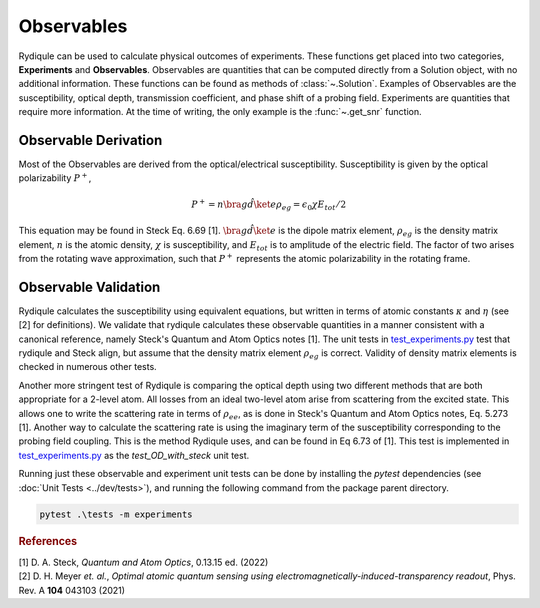 Observables
===========

Rydiqule can be used to calculate physical outcomes of experiments.
These functions get placed into two categories, **Experiments** and **Observables**.
Observables are quantities that can be computed directly from a Solution object, with no additional information.
These functions can be found as methods of :class:`~.Solution`.
Examples of Observables are the susceptibility, optical depth, transmission coefficient, and phase shift 
of a probing field.
Experiments are quantities that require more information.
At the time of writing, the only example is the :func:`~.get_snr` function.

Observable Derivation
---------------------

Most of the Observables are derived from the optical/electrical susceptibility.
Susceptibility is given by the optical polarizability :math:`P^+`,

.. math::
    
    P^+ = n \bra{g}\hat{d}\ket{e}\rho_{eg} = \epsilon_0 \chi E_{tot}/2

This equation may be found in Steck Eq. 6.69 [1]. 
:math:`\bra{g}\hat{d}\ket{e}` is the dipole matrix element,
:math:`\rho_{eg}` is the density matrix element,
:math:`n` is the atomic density,
:math:`\chi` is susceptibility,
and :math:`E_{tot}` is to amplitude of the electric field.
The factor of two arises from the rotating wave approximation,
such that :math:`P^+` represents the atomic polarizability in the rotating frame.

Observable Validation
---------------------

Rydiqule calculates the susceptibility using equivalent equations,
but written in terms of atomic constants :math:`\kappa` and :math:`\eta` (see [2] for definitions).
We validate that rydiqule calculates these observable quantities in a manner consistent with
a canonical reference, namely Steck's Quantum and Atom Optics notes [1].
The unit tests in 
`test_experiments.py <https://github.com/naqslab/Rydiqule/blob/master/tests/test_experiments.py>`_
test that rydiqule and Steck align,
but assume that the density matrix element :math:`\rho_{eg}` is correct.
Validity of density matrix elements is checked in numerous other tests.

Another more stringent test of Rydiqule is comparing the optical depth using two different methods that are both appropriate for a 2-level atom.
All losses from an ideal two-level atom arise from scattering from the excited state.
This allows one to write the scattering rate in terms of :math:`\rho_{ee}`,
as is done in Steck's Quantum and Atom Optics notes, Eq. 5.273 [1].
Another way to calculate the scattering rate is using the imaginary term of the susceptibility
corresponding to the probing field coupling.
This is the method Rydiqule uses, and can be found in Eq 6.73 of [1]. 
This test is implemented in `test_experiments.py <https://github.com/naqslab/Rydiqule/blob/master/tests/test_experiments.py>`_
as the `test_OD_with_steck` unit test.

Running just these observable and experiment unit tests can be done by installing the `pytest` dependencies (see :doc:`Unit Tests <../dev/tests>`),
and running the following command from the package parent directory.

.. code-block:: shell

    pytest .\tests -m experiments

.. rubric:: References

.. container:: reference csl-bib-body
    :name: refs

    .. container:: csl-entry
        :name: ref-steck_quantum_2022

        [1] D. A. Steck, *Quantum and Atom Optics*, 0.13.15 ed. (2022) 

    .. container:: csl-entry
        :name: ref-meyer_optimal_2021

        [2] D. H. Meyer *et. al.*, *Optimal atomic quantum sensing using electromagnetically-induced-transparency readout*, Phys. Rev. A **104** 043103 (2021)
